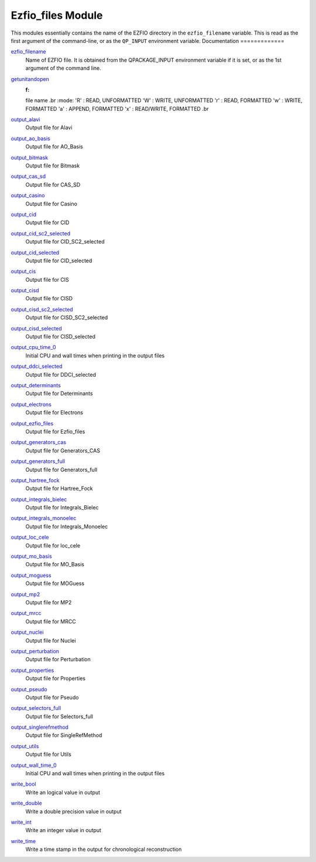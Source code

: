 ==================
Ezfio_files Module
==================

This modules essentially contains the name of the EZFIO directory in the
``ezfio_filename`` variable. This is read as the first argument of the
command-line, or as the ``QP_INPUT`` environment variable.
Documentation
=============

.. Do not edit this section. It was auto-generated from the
.. by the `update_README.py` script.

`ezfio_filename <http://github.com/LCPQ/quantum_package/tree/master/src/Ezfio_files/ezfio.irp.f#L1>`_
  Name of EZFIO file. It is obtained from the QPACKAGE_INPUT environment
  variable if it is set, or as the 1st argument of the command line.


`getunitandopen <http://github.com/LCPQ/quantum_package/tree/master/src/Ezfio_files/get_unit_and_open.irp.f#L1>`_
  :f:
  file name
  .br
  :mode:
  'R' : READ, UNFORMATTED
  'W' : WRITE, UNFORMATTED
  'r' : READ, FORMATTED
  'w' : WRITE, FORMATTED
  'a' : APPEND, FORMATTED
  'x' : READ/WRITE, FORMATTED
  .br


`output_alavi <http://github.com/LCPQ/quantum_package/tree/master/src/Ezfio_files/output.irp.f_shell_40#L1>`_
  Output file for Alavi


`output_ao_basis <http://github.com/LCPQ/quantum_package/tree/master/src/Ezfio_files/output.irp.f_shell_40#L21>`_
  Output file for AO_Basis


`output_bitmask <http://github.com/LCPQ/quantum_package/tree/master/src/Ezfio_files/output.irp.f_shell_40#L41>`_
  Output file for Bitmask


`output_cas_sd <http://github.com/LCPQ/quantum_package/tree/master/src/Ezfio_files/output.irp.f_shell_40#L81>`_
  Output file for CAS_SD


`output_casino <http://github.com/LCPQ/quantum_package/tree/master/src/Ezfio_files/output.irp.f_shell_40#L61>`_
  Output file for Casino


`output_cid <http://github.com/LCPQ/quantum_package/tree/master/src/Ezfio_files/output.irp.f_shell_40#L101>`_
  Output file for CID


`output_cid_sc2_selected <http://github.com/LCPQ/quantum_package/tree/master/src/Ezfio_files/output.irp.f_shell_40#L121>`_
  Output file for CID_SC2_selected


`output_cid_selected <http://github.com/LCPQ/quantum_package/tree/master/src/Ezfio_files/output.irp.f_shell_40#L141>`_
  Output file for CID_selected


`output_cis <http://github.com/LCPQ/quantum_package/tree/master/src/Ezfio_files/output.irp.f_shell_40#L161>`_
  Output file for CIS


`output_cisd <http://github.com/LCPQ/quantum_package/tree/master/src/Ezfio_files/output.irp.f_shell_40#L181>`_
  Output file for CISD


`output_cisd_sc2_selected <http://github.com/LCPQ/quantum_package/tree/master/src/Ezfio_files/output.irp.f_shell_40#L201>`_
  Output file for CISD_SC2_selected


`output_cisd_selected <http://github.com/LCPQ/quantum_package/tree/master/src/Ezfio_files/output.irp.f_shell_40#L221>`_
  Output file for CISD_selected


`output_cpu_time_0 <http://github.com/LCPQ/quantum_package/tree/master/src/Ezfio_files/output.irp.f#L2>`_
  Initial CPU and wall times when printing in the output files


`output_ddci_selected <http://github.com/LCPQ/quantum_package/tree/master/src/Ezfio_files/output.irp.f_shell_40#L241>`_
  Output file for DDCI_selected


`output_determinants <http://github.com/LCPQ/quantum_package/tree/master/src/Ezfio_files/output.irp.f_shell_40#L261>`_
  Output file for Determinants


`output_electrons <http://github.com/LCPQ/quantum_package/tree/master/src/Ezfio_files/output.irp.f_shell_40#L281>`_
  Output file for Electrons


`output_ezfio_files <http://github.com/LCPQ/quantum_package/tree/master/src/Ezfio_files/output.irp.f_shell_40#L301>`_
  Output file for Ezfio_files


`output_generators_cas <http://github.com/LCPQ/quantum_package/tree/master/src/Ezfio_files/output.irp.f_shell_40#L321>`_
  Output file for Generators_CAS


`output_generators_full <http://github.com/LCPQ/quantum_package/tree/master/src/Ezfio_files/output.irp.f_shell_40#L341>`_
  Output file for Generators_full


`output_hartree_fock <http://github.com/LCPQ/quantum_package/tree/master/src/Ezfio_files/output.irp.f_shell_40#L361>`_
  Output file for Hartree_Fock


`output_integrals_bielec <http://github.com/LCPQ/quantum_package/tree/master/src/Ezfio_files/output.irp.f_shell_40#L381>`_
  Output file for Integrals_Bielec


`output_integrals_monoelec <http://github.com/LCPQ/quantum_package/tree/master/src/Ezfio_files/output.irp.f_shell_40#L401>`_
  Output file for Integrals_Monoelec


`output_loc_cele <http://github.com/LCPQ/quantum_package/tree/master/src/Ezfio_files/output.irp.f_shell_40#L421>`_
  Output file for loc_cele


`output_mo_basis <http://github.com/LCPQ/quantum_package/tree/master/src/Ezfio_files/output.irp.f_shell_40#L441>`_
  Output file for MO_Basis


`output_moguess <http://github.com/LCPQ/quantum_package/tree/master/src/Ezfio_files/output.irp.f_shell_40#L461>`_
  Output file for MOGuess


`output_mp2 <http://github.com/LCPQ/quantum_package/tree/master/src/Ezfio_files/output.irp.f_shell_40#L481>`_
  Output file for MP2


`output_mrcc <http://github.com/LCPQ/quantum_package/tree/master/src/Ezfio_files/output.irp.f_shell_40#L501>`_
  Output file for MRCC


`output_nuclei <http://github.com/LCPQ/quantum_package/tree/master/src/Ezfio_files/output.irp.f_shell_40#L521>`_
  Output file for Nuclei


`output_perturbation <http://github.com/LCPQ/quantum_package/tree/master/src/Ezfio_files/output.irp.f_shell_40#L541>`_
  Output file for Perturbation


`output_properties <http://github.com/LCPQ/quantum_package/tree/master/src/Ezfio_files/output.irp.f_shell_40#L561>`_
  Output file for Properties


`output_pseudo <http://github.com/LCPQ/quantum_package/tree/master/src/Ezfio_files/output.irp.f_shell_40#L581>`_
  Output file for Pseudo


`output_selectors_full <http://github.com/LCPQ/quantum_package/tree/master/src/Ezfio_files/output.irp.f_shell_40#L601>`_
  Output file for Selectors_full


`output_singlerefmethod <http://github.com/LCPQ/quantum_package/tree/master/src/Ezfio_files/output.irp.f_shell_40#L621>`_
  Output file for SingleRefMethod


`output_utils <http://github.com/LCPQ/quantum_package/tree/master/src/Ezfio_files/output.irp.f_shell_40#L641>`_
  Output file for Utils


`output_wall_time_0 <http://github.com/LCPQ/quantum_package/tree/master/src/Ezfio_files/output.irp.f#L1>`_
  Initial CPU and wall times when printing in the output files


`write_bool <http://github.com/LCPQ/quantum_package/tree/master/src/Ezfio_files/output.irp.f#L88>`_
  Write an logical value in output


`write_double <http://github.com/LCPQ/quantum_package/tree/master/src/Ezfio_files/output.irp.f#L58>`_
  Write a double precision value in output


`write_int <http://github.com/LCPQ/quantum_package/tree/master/src/Ezfio_files/output.irp.f#L73>`_
  Write an integer value in output


`write_time <http://github.com/LCPQ/quantum_package/tree/master/src/Ezfio_files/output.irp.f#L42>`_
  Write a time stamp in the output for chronological reconstruction


